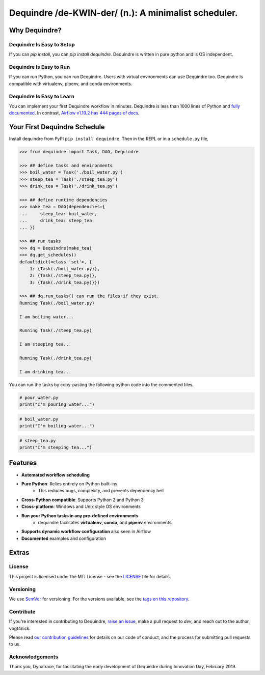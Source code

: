 =====================================================
Dequindre /de-KWIN-der/ (n.): A minimalist scheduler.
=====================================================

.. image:: https://img.shields.io/pypi/pyversions/dequindre.svg
    :alt: Supported Versions
    :target: https://pypi.org/project/dequindre/

.. image:: https://img.shields.io/readthedocs/dequindre.svg
    :alt: Documentation
    :target: https://dequindre.readthedocs.io/en/latest/

.. image:: https://img.shields.io/pypi/v/dequindre.svg?color=blue
    :alt: Version
    :target: https://pypi.org/project/dequindre/

.. .. image:: https://img.shields.io/github/last-commit/vogt4nick/dequindre.svg
..     :alt: Last Commit
..     :target: https://github.com/vogt4nick/dequindre

.. image:: https://img.shields.io/github/license/vogt4nick/dequindre.svg
    :alt: License
    :target: https://github.com/vogt4nick/dequindre

.. image:: https://img.shields.io/pypi/dw/dequindre.svg
    :alt: PyPI - Downloads
    :target: https://pypi.org/project/dequindre/

.. .. image:: https://img.shields.io/github/issues/vogt4nick/dequindre.svg
..     :alt: Count Open Issues
..     :target: https://pypi.org/project/dequindre/

Why Dequindre?
~~~~~~~~~~~~~~

Dequindre Is Easy to Setup
^^^^^^^^^^^^^^^^^^^^^^^^^^
If you can `pip install`, you can `pip install dequindre`. Dequindre is
written in pure python and is OS independent.

Dequindre Is Easy to Run
^^^^^^^^^^^^^^^^^^^^^^^^
If you can run Python, you can run Dequindre. Users with virtual environments
can use Dequindre too. Dequindre is compatible with virtualenv, pipenv, and
conda environments.

Dequindre Is Easy to Learn
^^^^^^^^^^^^^^^^^^^^^^^^^^
You can implement your first Dequindre workflow in minutes. Dequindre is less
than 1000 lines of Python and `fully documented`_. In contrast, `Airflow
v1.10.2 has 444 pages of docs`_.

.. _`fully documented`: https://dequindre.readthedocs.io/en/stable/
.. _`Airflow v1.10.2 has 444 pages of docs`:
  https://media.readthedocs.org/pdf/airflow/1.10.2/airflow.pdf


Your First Dequindre Schedule
~~~~~~~~~~~~~~~~~~~~~~~~~~~~~
Install dequindre from PyPI ``pip install dequindre``. Then in the REPL or in
a ``schedule.py`` file,

.. code-block:: python

    >>> from dequindre import Task, DAG, Dequindre

    >>> ## define tasks and environments
    >>> boil_water = Task('./boil_water.py')
    >>> steep_tea = Task('./steep_tea.py')
    >>> drink_tea = Task('./drink_tea.py')

    >>> ## define runtime dependencies
    >>> make_tea = DAG(dependencies={
    ...     steep_tea: boil_water,
    ...     drink_tea: steep_tea
    ... })

    >>> ## run tasks
    >>> dq = Dequindre(make_tea)
    >>> dq.get_schedules()
    defaultdict(<class 'set'>, {
        1: {Task(./boil_water.py)},
        2: {Task(./steep_tea.py)},
        3: {Task(./drink_tea.py)}})

    >>> ## dq.run_tasks() can run the files if they exist.
    Running Task(./boil_water.py)

    I am boiling water...

    Running Task(./steep_tea.py)

    I am steeping tea...

    Running Task(./drink_tea.py)

    I am drinking tea...

You can run the tasks by copy-pasting the following python code into the
commented files.

.. code-block:: python

    # pour_water.py
    print("I'm pouring water...")


.. code-block:: python

    # boil_water.py
    print("I'm boiling water...")


.. code-block:: python

    # steep_tea.py
    print("I'm steeping tea...")


Features
~~~~~~~~

- **Automated workflow scheduling**
- **Pure Python**: Relies entirely on Python built-ins
    - This reduces bugs, complexity, and prevents dependency hell
- **Cross-Python compatible**: Supports Python 2 and Python 3
- **Cross-platform**: Windows and Unix style OS environments
- **Run your Python tasks in any pre-defined environments**
    - dequindre facilitates **virtualenv**, **conda**, and **pipenv** environments
- **Supports dynamic workflow configuration** also seen in Airflow
- **Documented** examples and configuration

Extras
~~~~~~

License
^^^^^^^

This project is licensed under the MIT License - see the LICENSE_ file for details.

.. _LICENSE: https://github.com/vogt4nick/dequindre/blob/master/LICENSE


Versioning
^^^^^^^^^^

We use SemVer_ for versioning. For the versions available, see the `tags on this repository`_.

.. _SemVer: http://semver.org/
.. _tags on this repository: https://github.com/vogt4nick/dequindre/tags


Contribute
^^^^^^^^^^

If you're interested in contributing to Dequindre, `raise an issue`_, make a
pull request to `dev`, and reach out to the author, vogt4nick.

.. _raise an issue: https://github.com/vogt4nick/dequindre/issues

Please read `our contribution guidelines`_ for details on our code of conduct,
and the process for submitting pull requests to us.

.. _our contribution guidelines: https://github.com/vogt4nick/dequindre/blob/master/CONTRIBUTE.rst


Acknowledgements
^^^^^^^^^^^^^^^^

Thank you, Dynatrace, for facilitating the early development of Dequindre
during Innovation Day, February 2019.
